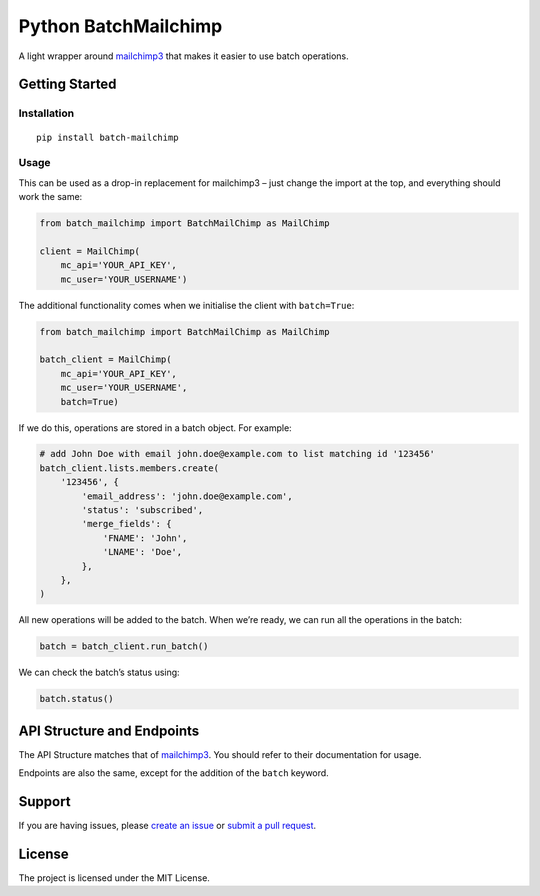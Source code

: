 Python BatchMailchimp
=====================

A light wrapper around `mailchimp3 <https://pypi.org/project/mailchimp3/>`__ that makes it easier to use batch
operations.

Getting Started
---------------

Installation
~~~~~~~~~~~~

::

   pip install batch-mailchimp

Usage
~~~~~

This can be used as a drop-in replacement for mailchimp3 – just change
the import at the top, and everything should work the same:

.. code:: python

   from batch_mailchimp import BatchMailChimp as MailChimp

   client = MailChimp(
       mc_api='YOUR_API_KEY',
       mc_user='YOUR_USERNAME')

The additional functionality comes when we initialise the client with ``batch=True``:

.. code:: python

   from batch_mailchimp import BatchMailChimp as MailChimp

   batch_client = MailChimp(
       mc_api='YOUR_API_KEY',
       mc_user='YOUR_USERNAME',
       batch=True)

If we do this, operations are stored in a batch object. For example:

.. code:: python

   # add John Doe with email john.doe@example.com to list matching id '123456'
   batch_client.lists.members.create(
       '123456', {
           'email_address': 'john.doe@example.com',
           'status': 'subscribed',
           'merge_fields': {
               'FNAME': 'John',
               'LNAME': 'Doe',
           },
       },
   )

All new operations will be added to the batch. When we’re ready, we can run all the operations in the batch:

.. code:: python

   batch = batch_client.run_batch()

We can check the batch’s status using:

.. code:: python

   batch.status()

API Structure and Endpoints
---------------------------

The API Structure matches that of `mailchimp3 <https://pypi.org/project/mailchimp3/>`__. You should refer to their documentation for usage.

Endpoints are also the same, except for the addition of the ``batch`` keyword.

Support
-------

If you are having issues, please `create an issue <https://github.com/andylolz/python-batchmailchimp/issues>`__ or `submit a pull request <https://github.com/andylolz/python-batchmailchimp/pulls>`__.

License
-------

The project is licensed under the MIT License.
